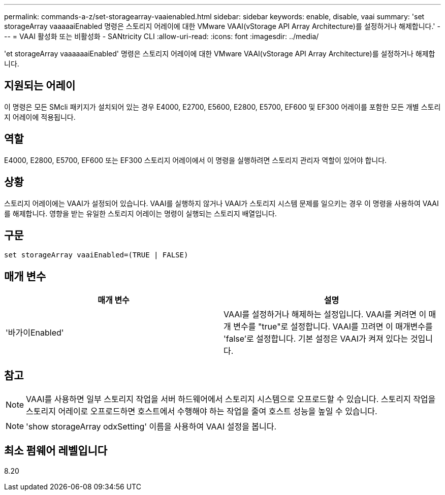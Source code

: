 ---
permalink: commands-a-z/set-storagearray-vaaienabled.html 
sidebar: sidebar 
keywords: enable, disable, vaai 
summary: 'set storageArray vaaaaaiEnabled 명령은 스토리지 어레이에 대한 VMware VAAI(vStorage API Array Architecture)를 설정하거나 해제합니다.' 
---
= VAAI 활성화 또는 비활성화 - SANtricity CLI
:allow-uri-read: 
:icons: font
:imagesdir: ../media/


[role="lead"]
'et storageArray vaaaaaaiEnabled' 명령은 스토리지 어레이에 대한 VMware VAAI(vStorage API Array Architecture)를 설정하거나 해제합니다.



== 지원되는 어레이

이 명령은 모든 SMcli 패키지가 설치되어 있는 경우 E4000, E2700, E5600, E2800, E5700, EF600 및 EF300 어레이를 포함한 모든 개별 스토리지 어레이에 적용됩니다.



== 역할

E4000, E2800, E5700, EF600 또는 EF300 스토리지 어레이에서 이 명령을 실행하려면 스토리지 관리자 역할이 있어야 합니다.



== 상황

스토리지 어레이에는 VAAI가 설정되어 있습니다. VAAI를 실행하지 않거나 VAAI가 스토리지 시스템 문제를 일으키는 경우 이 명령을 사용하여 VAAI를 해제합니다. 영향을 받는 유일한 스토리지 어레이는 명령이 실행되는 스토리지 배열입니다.



== 구문

[source, cli]
----
set storageArray vaaiEnabled=(TRUE | FALSE)
----


== 매개 변수

[cols="2*"]
|===
| 매개 변수 | 설명 


 a| 
'바가이Enabled'
 a| 
VAAI를 설정하거나 해제하는 설정입니다. VAAI를 켜려면 이 매개 변수를 "true"로 설정합니다. VAAI를 끄려면 이 매개변수를 'false'로 설정합니다. 기본 설정은 VAAI가 켜져 있다는 것입니다.

|===


== 참고

[NOTE]
====
VAAI를 사용하면 일부 스토리지 작업을 서버 하드웨어에서 스토리지 시스템으로 오프로드할 수 있습니다. 스토리지 작업을 스토리지 어레이로 오프로드하면 호스트에서 수행해야 하는 작업을 줄여 호스트 성능을 높일 수 있습니다.

====
[NOTE]
====
'show storageArray odxSetting' 이름을 사용하여 VAAI 설정을 봅니다.

====


== 최소 펌웨어 레벨입니다

8.20
